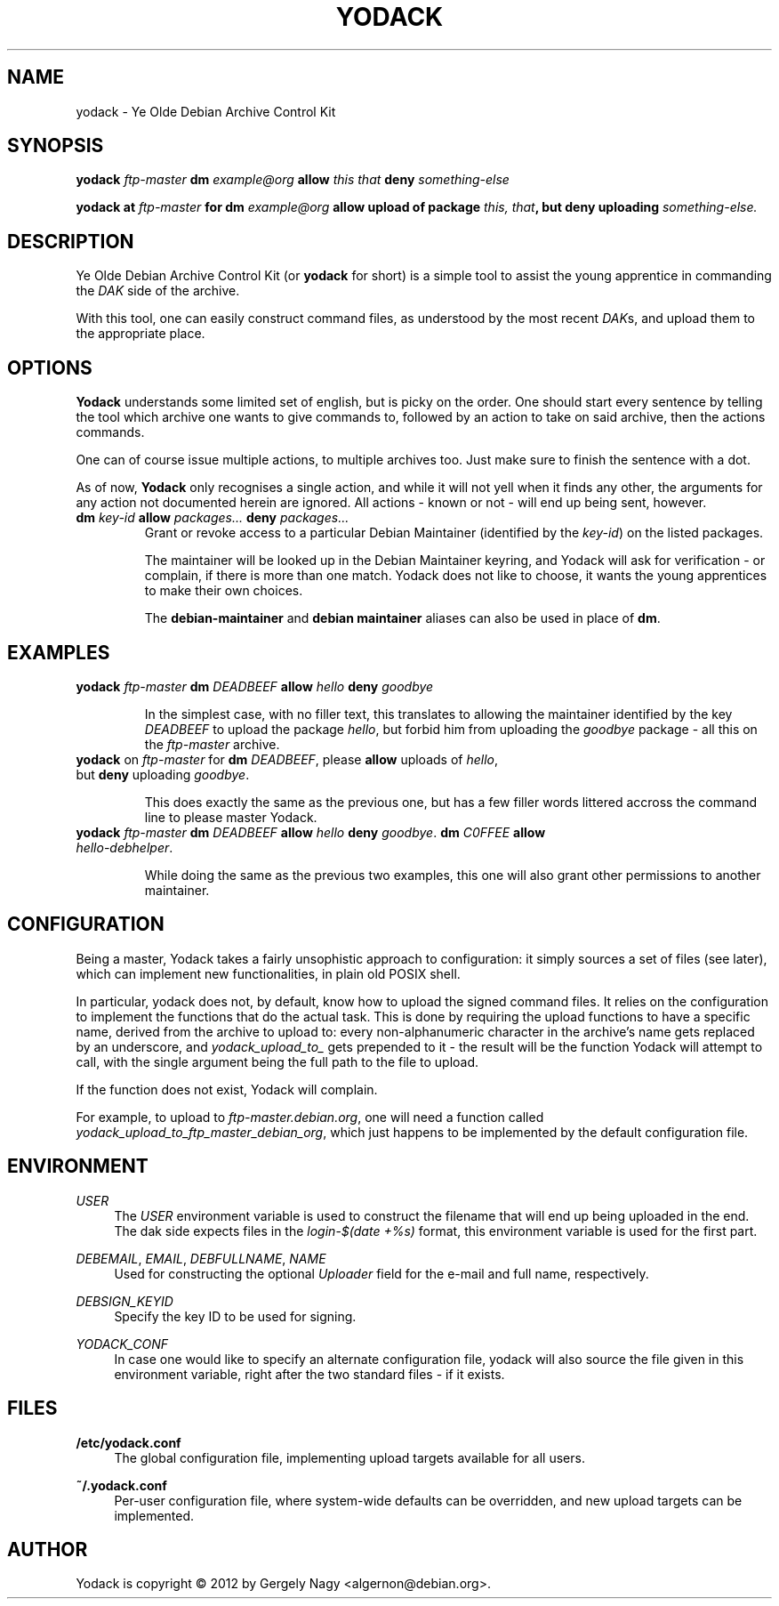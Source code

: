.TH "YODACK" "1" "2012-09-28" "yodack" "Ye Olde Debian Archive Control Kit Manual"
.ad l
.nh
.SH "NAME"
yodack \- Ye Olde Debian Archive Control Kit
.SH "SYNOPSIS"
.BI "yodack " ftp\-master " dm " example@org " allow " "this that" " deny " something\-else

.BI "yodack at " ftp\-master " for dm " example@org " allow upload of package " "this, that" ", but deny uploading " something\-else.

.SH "DESCRIPTION"
Ye Olde Debian Archive Control Kit (or \fByodack\fR for short) is a
simple tool to assist the young apprentice in commanding the \fIDAK\fR
side of the archive.

With this tool, one can easily construct command files, as understood
by the most recent \fIDAK\fRs, and upload them to the appropriate
place.

.SH "OPTIONS"

\fBYodack\fR understands some limited set of english, but is picky on
the order. One should start every sentence by telling the tool which
archive one wants to give commands to, followed by an action to take
on said archive, then the actions commands.

One can of course issue multiple actions, to multiple archives
too. Just make sure to finish the sentence with a dot.

As of now, \fBYodack\fR only recognises a single action, and while it
will not yell when it finds any other, the arguments for any action
not documented herein are ignored. All actions \- known or not \- will
end up being sent, however.

.IP "\fBdm\fR \fIkey\-id\fR \fBallow\fR \fIpackages...\fR \fBdeny\fR \fIpackages...\fR"
Grant or revoke access to a particular Debian Maintainer (identified
by the \fIkey\-id\fR) on the listed packages.

The maintainer will be looked up in the Debian Maintainer keyring, and
Yodack will ask for verification - or complain, if there is more than
one match. Yodack does not like to choose, it wants the young
apprentices to make their own choices.

The \fBdebian\-maintainer\fR and \fBdebian maintainer\fR aliases can
also be used in place of \fBdm\fR.

.SH "EXAMPLES"

.IP "\fByodack\fR \fIftp\-master\fR \fBdm\fR \fIDEADBEEF\fR \fBallow\fR \fIhello\fR \fBdeny\fR \fIgoodbye\fR"

In the simplest case, with no filler text, this translates to allowing
the maintainer identified by the key \fIDEADBEEF\fR to upload the
package \fIhello\fR, but forbid him from uploading the \fIgoodbye\fR
package \- all this on the \fIftp\-master\fR archive.

.IP "\fByodack\fR on \fIftp\-master\fR for \fBdm\fR \fIDEADBEEF\fR, please \fBallow\fR uploads of \fIhello\fR, but \fBdeny\fR uploading \fIgoodbye\fR."

This does exactly the same as the previous one, but has a few filler
words littered accross the command line to please master Yodack.

.IP "\fByodack\fR \fIftp\-master\fR \fBdm\fR \fIDEADBEEF\fR \fBallow\fR \fIhello\fR \fBdeny\fR \fIgoodbye\fR. \fBdm\fR \fIC0FFEE\fR \fBallow\fR \fIhello\-debhelper\fR."

While doing the same as the previous two examples, this one will also
grant other permissions to another maintainer.

.SH "CONFIGURATION"

Being a master, Yodack takes a fairly unsophistic approach to
configuration: it simply sources a set of files (see later), which can
implement new functionalities, in plain old POSIX shell.

In particular, yodack does not, by default, know how to upload the
signed command files. It relies on the configuration to implement the
functions that do the actual task. This is done by requiring the
upload functions to have a specific name, derived from the archive to
upload to: every non-alphanumeric character in the archive's name gets
replaced by an underscore, and \fIyodack_upload_to_\fR gets prepended
to it \- the result will be the function Yodack will attempt to call,
with the single argument being the full path to the file to upload.

If the function does not exist, Yodack will complain.

For example, to upload to \fIftp\-master.debian.org\fR, one will need
a function called \fIyodack_upload_to_ftp_master_debian_org\fR, which
just happens to be implemented by the default configuration file.

.SH "ENVIRONMENT"

.PP
\fIUSER\fR
.RS 4
The \fIUSER\fR environment variable is used to construct the filename
that will end up being uploaded in the end. The dak side expects files
in the \fIlogin\fR\-\fI$(date +%s)\fR format, this environment
variable is used for the first part.
.RE

.PP
\fIDEBEMAIL\fR, \fIEMAIL\fR, \fIDEBFULLNAME\fR, \fINAME\fR
.RS 4
Used for constructing the optional \fIUploader\fR field for the
e\-mail and full name, respectively.
.RE

.PP
\fIDEBSIGN_KEYID\fR
.RS 4
Specify the key ID to be used for signing.
.RE

.PP
\fIYODACK_CONF\fR
.RS 4
In case one would like to specify an alternate configuration file,
yodack will also source the file given in this environment variable,
right after the two standard files \- if it exists.
.RE

.SH "FILES"

.PP
\fB/etc/yodack.conf\fR
.RS 4
The global configuration file, implementing upload targets available
for all users.
.RE

.PP
\fB~/.yodack.conf\fR
.RS 4
Per-user configuration file, where system-wide defaults can be
overridden, and new upload targets can be implemented.
.RE

.SH "AUTHOR"
Yodack is copyright \(co 2012 by Gergely Nagy <algernon@debian.org>.
